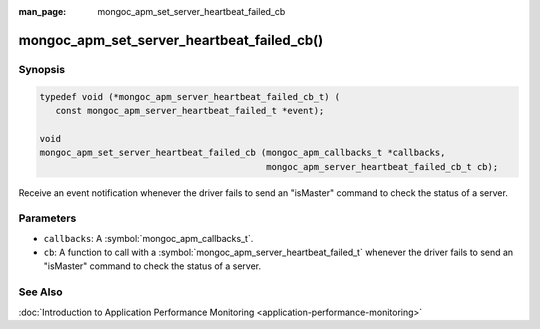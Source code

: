 :man_page: mongoc_apm_set_server_heartbeat_failed_cb

mongoc_apm_set_server_heartbeat_failed_cb()
===========================================

Synopsis
--------

.. code-block:: c

  typedef void (*mongoc_apm_server_heartbeat_failed_cb_t) (
     const mongoc_apm_server_heartbeat_failed_t *event);

  void
  mongoc_apm_set_server_heartbeat_failed_cb (mongoc_apm_callbacks_t *callbacks,
                                             mongoc_apm_server_heartbeat_failed_cb_t cb);

Receive an event notification whenever the driver fails to send an "isMaster" command to check the status of a server.

Parameters
----------

* ``callbacks``: A :symbol:`mongoc_apm_callbacks_t`.
* ``cb``: A function to call with a :symbol:`mongoc_apm_server_heartbeat_failed_t` whenever the driver fails to send an "isMaster" command to check the status of a server.

See Also
--------

:doc:`Introduction to Application Performance Monitoring <application-performance-monitoring>`

